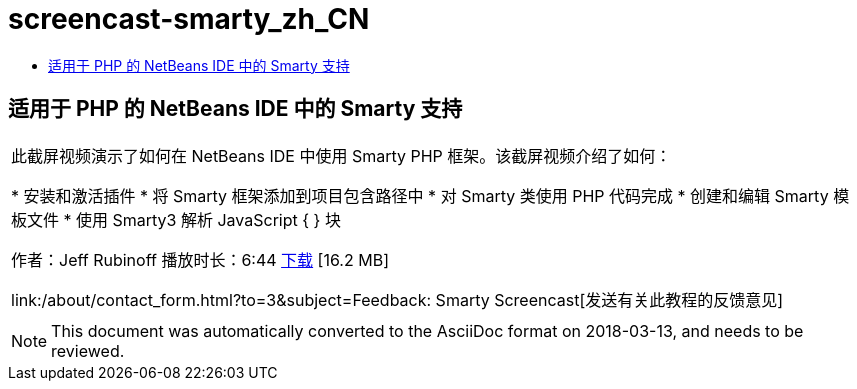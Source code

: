 // 
//     Licensed to the Apache Software Foundation (ASF) under one
//     or more contributor license agreements.  See the NOTICE file
//     distributed with this work for additional information
//     regarding copyright ownership.  The ASF licenses this file
//     to you under the Apache License, Version 2.0 (the
//     "License"); you may not use this file except in compliance
//     with the License.  You may obtain a copy of the License at
// 
//       http://www.apache.org/licenses/LICENSE-2.0
// 
//     Unless required by applicable law or agreed to in writing,
//     software distributed under the License is distributed on an
//     "AS IS" BASIS, WITHOUT WARRANTIES OR CONDITIONS OF ANY
//     KIND, either express or implied.  See the License for the
//     specific language governing permissions and limitations
//     under the License.
//

= screencast-smarty_zh_CN
:jbake-type: page
:jbake-tags: old-site, needs-review
:jbake-status: published
:keywords: Apache NetBeans  screencast-smarty_zh_CN
:description: Apache NetBeans  screencast-smarty_zh_CN
:toc: left
:toc-title:

== 适用于 PHP 的 NetBeans IDE 中的 Smarty 支持

|===
|此截屏视频演示了如何在 NetBeans IDE 中使用 Smarty PHP 框架。该截屏视频介绍了如何：

* 安装和激活插件
* 将 Smarty 框架添加到项目包含路径中
* 对 Smarty 类使用 PHP 代码完成
* 创建和编辑 Smarty 模板文件
* 使用 Smarty3 解析 JavaScript { } 块

作者：Jeff Rubinoff
播放时长：6:44
link:http://bits.netbeans.org/media/smarty-framework.flv[下载] [16.2 MB]

link:/about/contact_form.html?to=3&subject=Feedback: Smarty Screencast[发送有关此教程的反馈意见]
 |   
|===

NOTE: This document was automatically converted to the AsciiDoc format on 2018-03-13, and needs to be reviewed.
